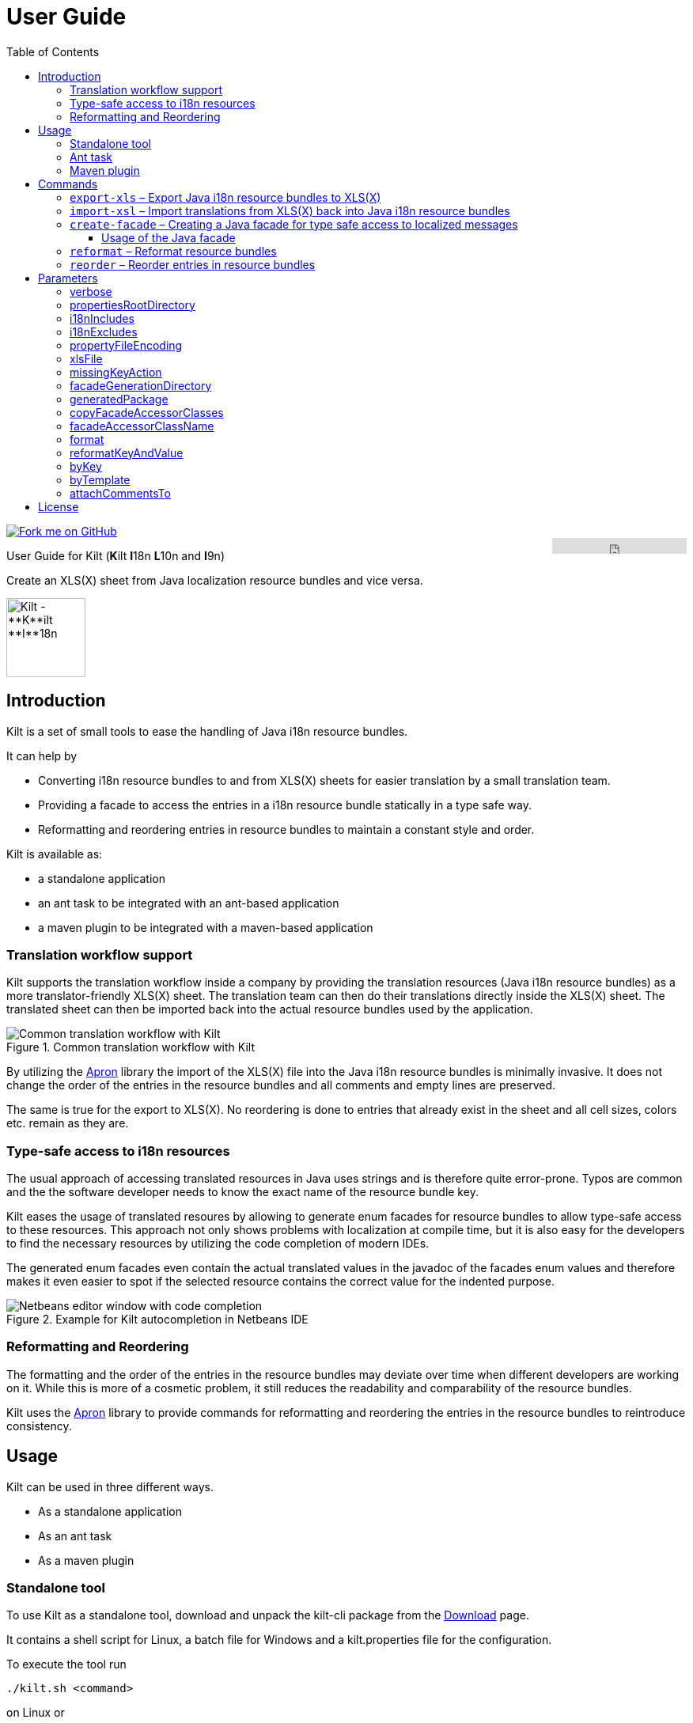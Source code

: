 User Guide
==========
//Marco Herrn <marco@mherrn.de>
//2018-08-03
:compat-mode!:
:toc: left
:toclevels: 4
:y: ✔
:n:
:c: icon:file-text-o[role="blue"]
:homepage: https://github.com/hupfdule/kilt
:download-page: https://github.com/hupfdule/kilt/releases
:javadoc-url: https://somewhere.else
:apron: https://github.com/hupfdule/apron
:license-link: ../LICENSE.txt
:kilt-version: 1.0.2

[link=https://github.com/hupfdule/kilt]
image::https://s3.amazonaws.com/github/ribbons/forkme_right_red_aa0000.png[Fork me on GitHub,float="right"]
++++
<iframe src="https://ghbtns.com/github-btn.html?user=hupfdule&repo=kilt&type=star&count=false" frameborder="0" scrolling="0" width="170px" height="20px" style="float:right"></iframe>
++++

User Guide for Kilt (**K**ilt **I**18n **L**10n and **I**9n)

Create an XLS(X) sheet from Java localization resource bundles and vice versa.

image::kilt-icon.svg[Kilt - **K**ilt **I**18n, **L**10n and **T**9n, width=100]


Introduction
------------

Kilt is a set of small tools to ease the handling of Java i18n resource
bundles.

It can help by

 - Converting i18n resource bundles to and from XLS(X) sheets for easier
   translation by a small translation team.
 - Providing a facade to access the entries in a i18n resource bundle
   statically in a type safe way.
 - Reformatting and reordering entries in resource bundles to maintain a
   constant style and order.

Kilt is available as:

 * a standalone application
 * an ant task to be integrated with an ant-based application
 * a maven plugin to be integrated with a maven-based application


=== Translation workflow support

Kilt supports the translation workflow inside a company by providing the
translation resources (Java i18n resource bundles) as a more
translator-friendly XLS(X) sheet. The translation team can then do their
translations directly inside the XLS(X) sheet. The translated sheet can then
be imported back into the actual resource bundles used by the application.

.Common translation workflow with Kilt
image::workflow.svg[Common translation workflow with Kilt]

By utilizing the {apron}[Apron] library the import of the XLS(X) file into the
Java i18n resource bundles is minimally invasive. It does not change the order
of the entries in the resource bundles and all comments and empty lines are
preserved.

The same is true for the export to XLS(X). No reordering is done to entries
that already exist in the sheet and all cell sizes, colors etc. remain as
they are.


=== Type-safe access to i18n resources

The usual approach of accessing translated resources in Java uses strings
and is therefore quite error-prone. Typos are common and the the software
developer needs to know the exact name of the resource bundle key.

Kilt eases the usage of translated resoures by allowing to generate enum
facades for resource bundles to allow type-safe access to these resources.
This approach not only shows problems with localization at compile time,
but it is also easy for the developers to find the necessary resources by
utilizing the code completion of modern IDEs.

The generated enum facades even contain the actual translated values in the
javadoc of the facades enum values and therefore makes it even easier to
spot if the selected resource contains the correct value for the indented
purpose.

.Example for Kilt autocompletion in Netbeans IDE
image::code_completion.png[Netbeans editor window with code completion]


=== Reformatting and Reordering

The formatting and the order of the entries in the resource bundles may
deviate over time when different developers are working on it. While this
is more of a cosmetic problem, it still reduces the readability and
comparability of the resource bundles.

Kilt uses the {apron}[Apron] library to provide commands for reformatting
and reordering the entries in the resource bundles to reintroduce
consistency.


Usage
-----

Kilt can be used in three different ways.

 * As a standalone application
 * As an ant task
 * As a maven plugin


=== Standalone tool

To use Kilt as a standalone tool, download and unpack the kilt-cli package
from the {download-page}[Download] page.

It contains a shell script for Linux, a batch file for Windows and a
kilt.properties file for the configuration.

To execute the tool run

----
./kilt.sh <command>
----

on Linux or

----
kilt.bat <command>
----

on Windows.

You may override the configuration in the kilt.properties file by
specifying some properties as parameters to the command. For example to
create an XLS(X) sheet only for the english language run

----
./kilt.sh create-xls --i18nIncludes=**/*_en*.properties
----

See <<Commands,Commands>> for a list of the available commands and <<Parameters,Parameters>>
for a detailed description of the available configuration parameters.

To show the usage help of the tool call it with the parameter `-h` or `--help`:

----
./kilt.sh --help
----

To show the usage help of a specific command use the command `help`
followed by the required command:

----
./kilt.sh help export-xls
----

or specify the `-h` or `--help` flag after that command:

----
./kilt.sh export-xls --help
----

// TODO: Autocompletion?


=== Ant task

To use Kilt as an ant task, download and unpack the kilt-ant package from
the {download-page}[Download] page.

It contains a build.xml file and a kilt.properties file to be used
standalone (but still requires ant to be run) or as a sample to be
integrated into the build script of another application.

To execute a command run

----
ant <command>
----

See <<Commands, Commands>> for a list of the available commands and <<Parameters, Parameters>>
for a detailed description of the available configuration parameters.


=== Maven plugin

You can use the maven plugin to import and export an XLS(X) sheet on the
fly, but since translations are usually an iterative process and will be
done more than once, it is much more common to configure the
kilt-maven-plugin for the project containing the Java i18n resource bundle
files.

However, usually it is not necessary to generate an XLS(X) sheet with every
build, therefore the corresponding maven goal is not bound to any maven
lifecycle phase by default.

To integrate the kilt-maven-plugin into your application include the
following plugin section in the pom of your project:
[source,xml,subs="verbatim,attributes"]
----
  <build>
    <plugins>
      ...
      <plugin>
        <groupId>de.poiu.kilt</groupId>
        <artifactId>kilt-maven-plugin</artifactId>
        <version>{kilt-version}</version>
        <configuration>
          ...
        </configuration>
      </plugin>
      ...
    <plugins>
  <build>
----
//TODO: Da oben sollte man eine Beispielkonfiguration angeben

See <<Parameters,Parameters>> for a
detailed description of the available configuration parameters.

To execute a goal run

----
mvn kilt:<command>
----

You may override the configuration of the pom by specifying some properties
as parameters to the command. For example to create an XLS(X) sheet only for
the english language run

----
mvn kilt:export-xls -Di18nIncludes=**/*_en*.properties
----


Commands
--------

Kilt provides the following commands:


<<export-xls, export-xls>>:: Exports the translations in Java i18n resource bundle files into an
XLS(X) file.

<<import-xls, import-xls>>:: Imports the translations from an XLS(X) file back into the Java
i18n resource bundle files.

<<create-facade, create-facade>>:: Creates the I18n enum facades for type safe access to
localized messages.

<<reformat, reformat>>:: Reformat resource bundle files (and actually any `.properties`
files) to a defined format.

<<reorder, reorder>>:: Reorder the entries in resource bundle files (and actually any
`.properties` files) by a certain criterion.

Those commands are described in more detail in the following sections.


[[export-xls]]
=== `export-xls` – Export Java i18n resource bundles to XLS(X)

Kilt can generate Excel sheets as either XLS or XLSX and is able to modify
both of them. To do this Kilt reads the given Java i18n resource bundles
and writes their contents to an existing XLS(X) file or creates a new one.
Each row in the generated XLS(X) sheet corresponds to a key in a resource
bundle. The actual translations are added as columns to that rows.

.Example of an XLS file generated by Kilt
image::xls.png[Kilt-generated XLS file]

It's recommended to let Kilt generate the first XLS(X) sheet, since Kilt
makes certain assumptions about the structure of that files. Afterwards
that file may be prettified to be better readable for the translators. Kilt
will only modify the actual translation contents in subsequent generation
steps.

The generation of an XLS(X) sheet for Java i18n resource bundles works closely
together with the reimport of that sheet to provide a common translation
workflow. Please see the next section on how to import the translation
sheet back into the Java i18n resource bundles.


[[import-xls]]
=== `import-xsl` – Import translations from XLS(X) back into Java i18n resource bundles

An XLS(X) file with updated translations can be reimported back into the
Java i18n resource bundles with Kilt.

Kilt will only update values that actually have changed and it will not
reorder the resource bundle files (although translated keys that are
missing in the resources bundles will be added to the end of the file).

Kilt also allows removing keys from the resource bundles that are missing
in the translated XLS(X), but does not do so by default.


[[create-facade]]
=== `create-facade` – Creating a Java facade for type safe access to localized messages

Kilt allows the generation of a Java facade for accessing the available
resource bundle entries in a type safe manner. It provides an additional
accessor class for easier access to the values of the resource bundle
entries.

The accessor class can even be used for resource bundles without a
generated facade.


==== Usage of the Java facade

Kilt provides the class `I18n` for accessing the resource bundles keys of
the generated enum facades as well as keys of resource bundles without a
generated facade. See the {javadoc-url}[Javadoc] for details of using this accessor
class.

A typical usage is:

[source,java]
----
// create an accessor class for the default locale
final I18n i18n= new I18n();
// get the value for the key "KEY_MESSAGE_HELLO" from the generated enum
// facade "Messages"
final String translatedValue= i18n.get(Messages.KEY_MESSAGES_HELLO);
// get the value for the key "otherKey" from the bundle "otherBundle"
// for which no facade was generated
final String valueFromOtherBundle= I18n.get("otherBundle", "otherKey");
----

//TODO: Sollte das noch irgendwo in der Einleitung beschrieben werden?
The accessor class allows marking missing translations instead of throwing
a MissingResourceException. This allows to easily spot missing translations
without breaking the functionality of the application.

//.Example screenshot of a marked missing translation
//image::screenshot_marked_missing_translation.png[Screenshot of a marked
//missing translation]

Translations are marked only after no fallback translation can be found.

For example if you have the following bundles:

----
messages_de_DE.properties
messages_de_AT.properties
messages_de.properties
messages.properties
----

and your current locale is `de_AT` the translation for a resource entry
will searched in the following files in this order:

 1. messages_de_AT.properties
 2. messages_de.properties
 3. messages.properties

Only if the key is not found in any of the above files the resource will be
marked as missing. This is no special behaviour of Kilt, but the normal
strategy of Java for finding translations.

Missing translations are marked by default. If you want the normal Java
behaviour of throwing a MissingResourceException instead, configure the I18n
accessor accordingly.

To use the accessor class you need import the `kilt-runtime` jar. Either
download it from the {download-page}[Download] section or add it to your project via
the maven coordinates:

[source,xml,subs="verbatim,attributes"]
----
    <dependencies>
      <dependency>
        <groupId>de.poiu.kilt</groupId>
        <artifactId>kilt-runtime</artifactId>
        <version>{kilt-version}</version>
      </dependency>
    </dependencies>
----
// I18n in combination with enum facades


[[reformat]]
=== `reformat` – Reformat resource bundles

Kilt allows reformatting the entries in resource bundles and other
`.properties` files to a specified format. By default it uses the format
`<key> = <value>\n`. The format allow specifying possible leading
whitespace, the separator char, whitespace around the separator char and
the character(s) to use for line breaks (separating the entries).

By default, the actual keys and values are not modified at all. By giving
the parameter `reformatKeyAndWhitespace` keys and values will also be
reformatted by removing insignificant whitespace, newline and escape
characters.

// TODO: Provide example for reformatted resource bundle


[[reorder]]
=== `reorder` – Reorder entries in resource bundles

Kilt allow reordering the entries in resource bundles and other
`.properties` files either alphabetically or by the order given in the
specified template file. The handling of comments and empty lines can be
specified via parameter `attachCommentsTo`.

// TODO: Provide example for reordered resource bundle


Parameters
----------

Kilt supports the following parameters that can be set in the configuration
files for the standalone tool and the ant tasks and in the plugin
configuration of the maven plugin.

All parameters can additionally be given as command line parameters to
override the configuration for the standalone tool and the maven plugin.
The parameters of the ant task can not be overridden.

The following list describes the available parameters and to which commands
they apply.

.Kilt parameters
[width="100%"]
|===
| Parameter                     | Description                                    5+| Applies to

| {empty}                       | {empty}                                         m| export-xls m| import-xls m| create-facade m| reformat m| reorder
| <<_verbose>>                  | Whether to generate more verbose output.         | {y}         |  {y}        | {y}            | {y}       | {y}
| <<propertiesRootDirectory>>   | The directory below which the i18n resource
                                  bundle files reside.                             | {y}         |  {y}        | {y}            | {y}       | {y}
| <<i18nIncludes>>              | The Java i18n resource bundles to include in the
                                  processing.                                      | {y}         |  {y}        | {y}            | {y}       | {y}
| <<i18nExcludes>>              | The Java i18n resource bundles to exclude from
                                  the processing.                                  | {y}         |  {y}        | {y}            | {y}       | {y}
| <<propertyFileEncoding>>      | The encoding of the Java i18n resource bundle
                                  files.                                           | {y}         |  {y}        | {y}            | {y}       | {y}
| <<xlsFile>>                   | The XLS(X) file to export to / import from.      | {y}         |  {y}        | {n}            | {n}       | {n}
| <<missingKeyAction>>          | What to do if the target file contains key-value
                                  pairs that do not exist in the input file.       | {n}         |  {y}        | {n}            | {n}       | {n}
| <<facadeGenerationDirectory>> | The directory to write the generated file(s) to. | {n}         |  {n}        | {y}            | {n}       | {n}
| <<generatedPackage>>          | The package name into which to generate the
                                  Java enum facade classes.                        | {n}         |  {n}        | {y}            | {n}       | {n}
| <<copyFacadeAccessorClasses>> | Whether to copy the facade accessor classes into
                                  the generated output.                            | {n}         |  {n}        | {y}            | {n}       | {n}
| <<facadeAccessorClassName>>   | The class name to use when copying the facade
                                  accessor classes.                                | {n}         |  {n}        | {y}            | {n}       | {n}
| <<_format>>                   | The format to use for formatting the entries
                                  in the resource bundles.                         | {n}         |  {n}        | {n}            | {y}       | {n}
| <<reformatKeyAndValue>>       | Whether to reformat the keys and values
                                  themselves by removing insignificant whitespace
                                  and linebreaks.                                  | {n}         |  {n}        | {n}            | {y}       | {n}
| <<byKey>>                     | Reorder the entries alphabetically by
                                  the name of their keys.                          | {n}         |  {n}        | {n}            | {n}       | {y}
| <<byTemplate>>                | Reorder the entries in the same order as
                                  the key-value pairs in this template file.       | {n}         |  {n}        | {n}            | {n}       | {y}
| <<attachCommentsTo>>          | How to handle comment lines and empty lines on
                                  reordering.                                      | {n}         |  {n}        | {n}            | {n}       | {y}
|===


verbose
~~~~~~~

Print more verbose output.

Specifying this options lets Kilt print more informational messages about
what it is doing.

When using the maven plugin this also requires the option `-X` to let maven
actually print the additional output.


propertiesRootDirectory
~~~~~~~~~~~~~~~~~~~~~~~

The location of the source i18n resource bundle files.

All resource bundles that are handled by Kilt must reside in this directory
(or any subdirectory of arbitrary depth).

In a maven application this will usually be `src/main/resources`.


i18nIncludes
~~~~~~~~~~~~

The Java i18n resource bundles to include in the
processing.

File globbing is supported with the following semantics>

- `?` matches a single character

- `*` matches zero or more characters

- `**` matches zero or more directories

For example if you have the following resource bundles:

- `messages_de.properties`
- `messages_en.properties`
- `buttons_de.properties`
- `buttons_en.properties`
- `internal/exceptions_de.properties`
- `internal/exceptions_en.properties`
- `internal/messages.properties`
- `internal/messages_en.properties`

these are the results for the following patterns>

|===
| Pattern | Resulting files

| `+**/*.properties+`           | All properties files
| `+messages*.properties+`      | messages_de.properties +
                                  messages_en.properties
| `+**/messages_en.properties+` | messages_en.properties +
                                  internal/messages_en.properties
|===


i18nExcludes
~~~~~~~~~~~~

The files to exclude from the list of resources bundles given in <<i18nIncludes>>.

File globbing is supported with the same semantics as for the `i18nIncludes`.


propertyFileEncoding
~~~~~~~~~~~~~~~~~~~~

The encoding of the Java i18n resource bundle files.

Prior to Java 9 the default encoding in Java was ISO-8859-1, since Java 9
it is UTF-8.


xlsFile
~~~~~~~

The XLS(X) file to export to / import from.

On export, if the file doesn't exist already it will be created. If it
already exists it will be updated (retaining formatting and unrelated
content). It is advisable to let Kilt generate the first version of the
file before making manual changes, since Kilt expects a certain structure
of the file.


missingKeyAction
~~~~~~~~~~~~~~~~

How to handle key-value-pairs that exist in the .properties file, but not in the XLS(S) file
to import.

The following values are valid:

[horizontal]
 NOTHING:: Leave exising key-value-pairs as they are
 DELETE:: Delete the missing key-value-pairs
 COMMENT:: Comment out the missing key-value-pairs


facadeGenerationDirectory
~~~~~~~~~~~~~~~~~~~~~~~~~

The directory to write the generated Java enum facade classes to.

The default value when using the maven plugin is
`${project.build.directory}/generated-sources/kilt` otherwise it is
`generated-sources`.


generatedPackage
~~~~~~~~~~~~~~~~

The package name into which to generate the Java enum facade classes.


copyFacadeAccessorClasses
~~~~~~~~~~~~~~~~~~~~~~~~~

Whether to copy the facade accessor class and the base interface
I18nBundleKey to the generation target dir.

This is only useful if it is necessary to avoid a runtime dependency on
kilt-runtime, which provides these classes.


facadeAccessorClassName
~~~~~~~~~~~~~~~~~~~~~~~

The name of the facade accessor class when copying the facade accessor classes.

This is only meaningful in combination with <<copyFacadeAccessorClasses>>.


format
~~~~~~

The format to use when reformatting entries of resource bundles.

The given format string must conform to the following specification:

 - It may contain some leading whitespace before the key.
 - It must contain the string `<key>` to indicate the position of the properties key (case doesn't matter)
 - It must contain a separator char (either a colon or an equals sign) which may be surrounded by some whitespace characters.
 - It must contain the string `<value>` to indicate the position of the properties value (case doesn't matter)
 - It must contain the line ending char(s) (either `\n` or `\r` or `\r\n`)

The allowed whitespace characters are

 - the space character
 - the tab character
 - the linefeed character.

Therefore a typical format string is

 <key> = <value>\n

for

 - no leading whitespace
 - an equals sign as separator surrounded by a single whitespace character on each side
 - `\n` as the line ending char.

But it may as well be

 \t \f<key>\t: <value>\r\n

for a rather strange format with

 - a tab, a whitespace and a linefeed char as leading whitespace
 - a colon as separator char preceded by a tab and followed a single space character
 - \r\n as the line ending chars

If the format string is omitted the default value of `<key> = <value>\n` will be used.


reformatKeyAndValue
~~~~~~~~~~~~~~~~~~~

Whether to reformat the keys and values of reformatted entries by
removing insignificant whitespace  and linebreaks.


byKey
~~~~~

Reorder the entries of resource bundles alphabetically by the name of their
keys.

This option may not be given at the same time as <<byTemplate>>.


byTemplate
~~~~~~~~~~

Reorder the entries of resource bundles in the same order as the key-value
pairs in this template file.

This option may not be given at the same time as <<byKey>>.


attachCommentsTo
~~~~~~~~~~~~~~~~

How to handle comment lines and empty lines when reordering the entries of
resource bundles.

Possible values are:

[horizontal]
 NEXT_PROPERTY:: Comments and empty lines are attached to the key-value pair _after_ them.
 PREV_PROPERTY:: Comments and empty lines are attached to the key-value pair _before_ them.
 ORIG_LINE:: Comments and empty lines remain at their current position.


License
-------

Kilt is licensed unter the terms of the link:{license-link}[Apache license 2.0].
